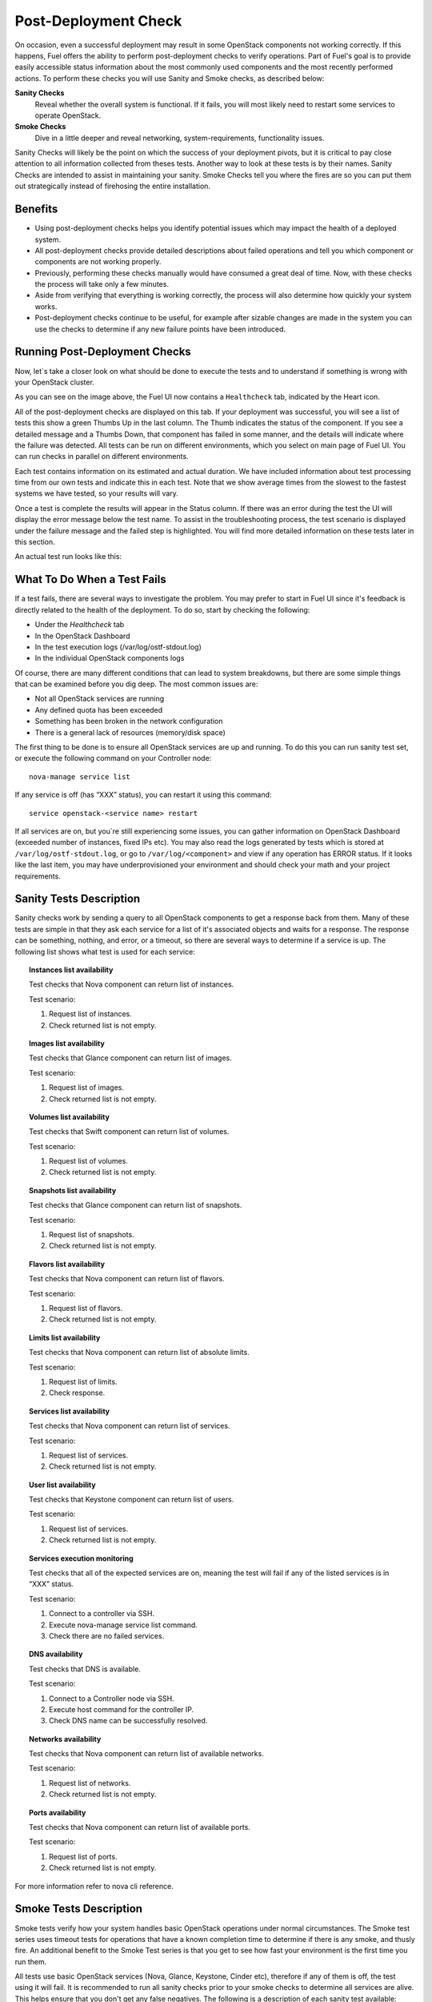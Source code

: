.. raw:: pdf

   PageBreak

.. index:: Fuel UI: Post-Deployment Check

.. _Post-Deployment-Check:

Post-Deployment Check
=====================

.. contents :local:

On occasion, even a successful deployment may result in some OpenStack 
components not working correctly. If this happens, Fuel offers the ability 
to perform post-deployment checks to verify operations. Part of Fuel's goal 
is to provide easily accessible status information about the most commonly 
used components and the most recently performed actions. To perform these 
checks you will use Sanity and Smoke checks, as described below:

**Sanity Checks**
  Reveal whether the overall system is functional. If it fails, you will most 
  likely need to restart some services to operate OpenStack. 

**Smoke Checks**
  Dive in a little deeper and reveal networking, system-requirements, 
  functionality issues.

Sanity Checks will likely be the point on which the success of your 
deployment pivots, but it is critical to pay close attention to all 
information collected from theses tests. Another way to look at these tests 
is by their names. Sanity Checks are intended to assist in maintaining your 
sanity. Smoke Checks tell you where the fires are so you can put them out 
strategically instead of firehosing the entire installation.

Benefits 
--------

* Using post-deployment checks helps you identify potential issues which 
  may impact the health of a deployed system.  

* All post-deployment checks provide detailed descriptions about failed 
  operations and tell you which component or components are not working 
  properly.

* Previously, performing these checks manually would have consumed a 
  great deal of time. Now, with these checks the process will take only a 
  few minutes. 

* Aside from verifying that everything is working correctly, the process 
  will also determine how quickly your system works.

* Post-deployment checks continue to be useful, for example after 
  sizable changes are made in the system you can use the checks to 
  determine if any new failure points have been introduced.

Running Post-Deployment Checks 
------------------------------

Now, let`s take a closer look on what should be done to execute the tests and 
to understand if something is wrong with your OpenStack cluster.

.. image::  /_images/healthcheck_tab.jpg
  :align: center

As you can see on the image above, the Fuel UI now contains a ``Healthcheck``
tab, indicated by the Heart icon.

All of the post-deployment checks are displayed on this tab. If your 
deployment was successful, you will see a list of tests this show a green 
Thumbs Up in the last column. The Thumb indicates the status of the 
component. If you see a detailed message and a Thumbs Down, that 
component has failed in some manner, and the details will indicate where the 
failure was detected. All tests can be run on different environments, which 
you select on main page of Fuel UI. You can run checks in parallel on 
different environments.

Each test contains information on its estimated and actual duration. We have 
included information about test processing time from our own tests and 
indicate this in each test. Note that we show average times from the slowest 
to the fastest systems we have tested, so your results will vary.

Once a test is complete the results will appear in the Status column. If 
there was an error during the test the UI will display the error message 
below the test name. To assist in the troubleshooting process, the test 
scenario is displayed under the failure message and the failed step is 
highlighted. You will find more detailed information on these tests later in 
this section. 

An actual test run looks like this:

.. image::  /_images/ostf_screen.jpg
  :align: center

What To Do When a Test Fails 
----------------------------

If a test fails, there are several ways to investigate the problem. You may 
prefer to start in Fuel UI since it's feedback is directly related to the 
health of the deployment. To do so, start by checking the following:

* Under the `Healthcheck` tab
* In the OpenStack Dashboard
* In the test execution logs (/var/log/ostf-stdout.log)
* In the individual OpenStack components logs

Of course, there are many different conditions that can lead to system 
breakdowns, but there are some simple things that can be examined before you 
dig deep. The most common issues are: 

* Not all OpenStack services are running
* Any defined quota has been exceeded
* Something has been broken in the network configuration
* There is a general lack of resources (memory/disk space)

The first thing to be done is to ensure all OpenStack services are up and 
running. To do this you can run sanity test set, or execute the following 
command on your Controller node::

  nova-manage service list

If any service is off (has “XXX” status), you can restart it using this command::

  service openstack-<service name> restart

If all services are on, but you`re still experiencing some issues, you can 
gather information on OpenStack Dashboard (exceeded number of instances, 
fixed IPs etc). You may also read the logs generated by tests which is 
stored at ``/var/log/ostf-stdout.log``, or go to ``/var/log/<component>`` and view 
if any operation has ERROR status. If it looks like the last item, you may 
have underprovisioned your environment and should check your math and your 
project requirements.

Sanity Tests Description 
------------------------

Sanity checks work by sending a query to all OpenStack components to get a 
response back from them. Many of these tests are simple in that they ask 
each service for a list of it's associated objects and waits for a response. 
The response can be something, nothing, and error, or a timeout, so there 
are several ways to determine if a service is up. The following list shows 
what test is used for each service:

.. topic:: Instances list availability

  Test checks that Nova component can return list of instances. 

  Test scenario:

  1. Request list of instances.
  2. Check returned list is not empty.

.. topic:: Images list availability

  Test checks that Glance component can return list of images.

  Test scenario: 

  1. Request list of images.
  2. Check returned list is not empty.

.. topic:: Volumes list availability

  Test checks that Swift component can return list of volumes.

  Test scenario:

  1. Request list of volumes.
  2. Check returned list is not empty.

.. topic:: Snapshots list availability

  Test checks that Glance component can return list of snapshots.

  Test scenario:

  1. Request list of snapshots.
  2. Check returned list is not empty.

.. topic:: Flavors list availability

  Test checks that Nova component can return list of flavors.

  Test scenario:

  1. Request list of flavors.
  2. Check returned list is not empty.

.. topic:: Limits list availability

  Test checks that Nova component can return list of absolute limits.

  Test scenario:

  1. Request list of limits.
  2. Check response.

.. topic:: Services list availability

  Test checks that Nova component can return list of services.

  Test scenario:

  1. Request list of services. 
  2. Check returned list is not empty.

.. topic:: User list availability

  Test checks that Keystone component can return list of users.

  Test scenario:

  1. Request list of services.
  2. Check returned list is not empty.

.. topic:: Services execution monitoring

  Test checks that all of the expected services are on, meaning the test will 
  fail if any of the listed services is in “XXX” status. 

  Test scenario:

  1. Connect to a controller via SSH.
  2. Execute nova-manage service list command.
  3. Check there are no failed services.

.. topic:: DNS availability

  Test checks that DNS is available. 

  Test scenario:

  1. Connect to a Controller node via SSH.
  2. Execute host command for the controller IP.
  3. Check DNS name can be successfully resolved.

.. topic:: Networks availability

  Test checks that Nova component can return list of available networks. 
  
  Test scenario:
  
  1. Request list of networks.
  2. Check returned list is not empty.

.. topic:: Ports availability

  Test checks that Nova component can return list of available ports.

  Test scenario:

  1. Request list of ports.
  2. Check returned list is not empty.

For more information refer to nova cli reference.

Smoke Tests Description 
-----------------------

Smoke tests verify how your system handles basic OpenStack operations under 
normal circumstances. The Smoke test series uses timeout tests for 
operations that have a known completion time to determine if there is any 
smoke, and thusly fire. An additional benefit to the Smoke Test series is 
that you get to see how fast your environment is the first time you run them. 

All tests use basic OpenStack services (Nova, Glance, Keystone, Cinder etc), 
therefore if any of them is off, the test using it will fail. It is 
recommended to run all sanity checks prior to your smoke checks to determine 
all services are alive. This helps ensure that you don't get any false 
negatives. The following is a description of each sanity test available:

.. topic:: Flavor creation

  Test checks that low requirements flavor can be created.

  Target component: Nova

  Scenario:

  1. Create small-size flavor.
  2. Check created flavor has expected name.
  3. Check flavor disk has expected size.

  For more information refer to nova cli reference.

.. topic:: Volume creation

  Test checks that a small-sized volume can be created.

  Target component: Compute

  Scenario:

  1. Create a new small-size volume.
  2. Wait for "available" volume status.
  3. Check response contains "display_name" section.
  4. Create instance and wait for "Active" status
  5. Attach volume to instance.
  6. Check volume status is "in use".
  7. Get created volume information by its id.
  8. Detach volume from instance.
  9. Check volume has "available" status.
  10. Delete volume.

  If you see that created volume is in ERROR status, it can mean that you`ve 
  exceeded the maximum number of volumes that can be created. You can check it 
  on OpenStack dashboard. For more information refer to volume management 
  instructions.

.. topic:: Instance booting and snapshotting

  Test creates a keypair, checks that instance can be booted from default 
  image, then a snapshot can be created from it and a new instance can be 
  booted from a snapshot.  Test also verifies that instances and images reach 
  ACTIVE state upon their creation. 

  Target component: Glance

  Scenario:

  1. Create new keypair to boot an instance.
  2. Boot default image.
  3. Make snapshot of created server.
  4. Boot another instance from created snapshot.

  If you see that created instance is in ERROR status, it can mean that you`ve 
  exceeded any system requirements limit. The test is using a nano-flavor with 
  parameters: 64 RAM, 1 GB disk space, 1 virtual CPU presented. For more 
  information refer to nova cli reference, image management instructions.

.. topic:: Keypair creation

  Target component: Nova.

  Scenario:

  1. Create a new keypair, check if it was created successfully 
     (check name is expected, response status is 200).

  For more information refer to nova cli reference.

.. topic:: Security group creation

  Target component: Nova

  Scenario:

  1. Create security group, check if it was created correctly 
     (check name is expected, response status is 200).

  For more information refer to nova cli reference.

.. topic:: Network parameters check

  Target component: Nova

  Scenario:

  1. Get list of networks.
  2. Check seen network labels equal to expected ones.
  3. Check seen network ids equal to expected ones.

  For more information refer to nova cli reference.

.. topic:: Instance creation

  Target component: Nova

  Scenario:

  1. Create new keypair (if it`s nonexistent yet).
  2. Create new sec group (if it`s nonexistent yet).
  3. Create instance with usage of created sec group and keypair.

  For more information refer to nova cli reference, instance management 
  instructions.

.. topic:: Floating IP assignment

  Target component: Nova

  Scenario:

  1. Create new keypair (if it`s nonexistent yet).
  2. Create new sec group (if it`s nonexistent yet).
  3. Create instance with usage of created sec group and keypair.
  4. Create new floating IP.
  5. Assign floating IP to created instance.
  
  For more information refer to nova cli reference, floating ips management 
  instructions.

.. topic:: Network connectivity check through floating IP

  Target component: Nova

  Scenario:

  1. Create new keypair (if it`s nonexistent yet).
  2. Create new sec group (if it`s nonexistent yet).
  3. Create instance with usage of created sec group and keypair.
  4. Check connectivity for all floating IPs using ping command.

  If this test failed, it`s better to run a network check and verify that all 
  connections are correct. For more information refer to the Nova CLI reference's
  floating IPs management instructions.

.. topic:: User creation and authentication in Horizon

  Test creates new user, tenant, user role with admin privileges and logs in 
  to dashboard. 
  
  Target components: Nova, Keystone

  Scenario:

  1. Create a new tenant.
  2. Check tenant was created successfully.
  3. Create a new user.
  4. Check user was created successfully.
  5. Create a new user role.
  6. Check user role was created successfully.
  7. Perform token authentication.
  8. Check authentication was successful.
  9. Send authentication request to Horizon.
  10. Verify response status is 200.

  If this test fails on the authentication step, you should first try opening 
  the dashboard - it may be unreachable for some reason and then you should 
  check your network configuration. For more information refer to nova cli 
  reference.
